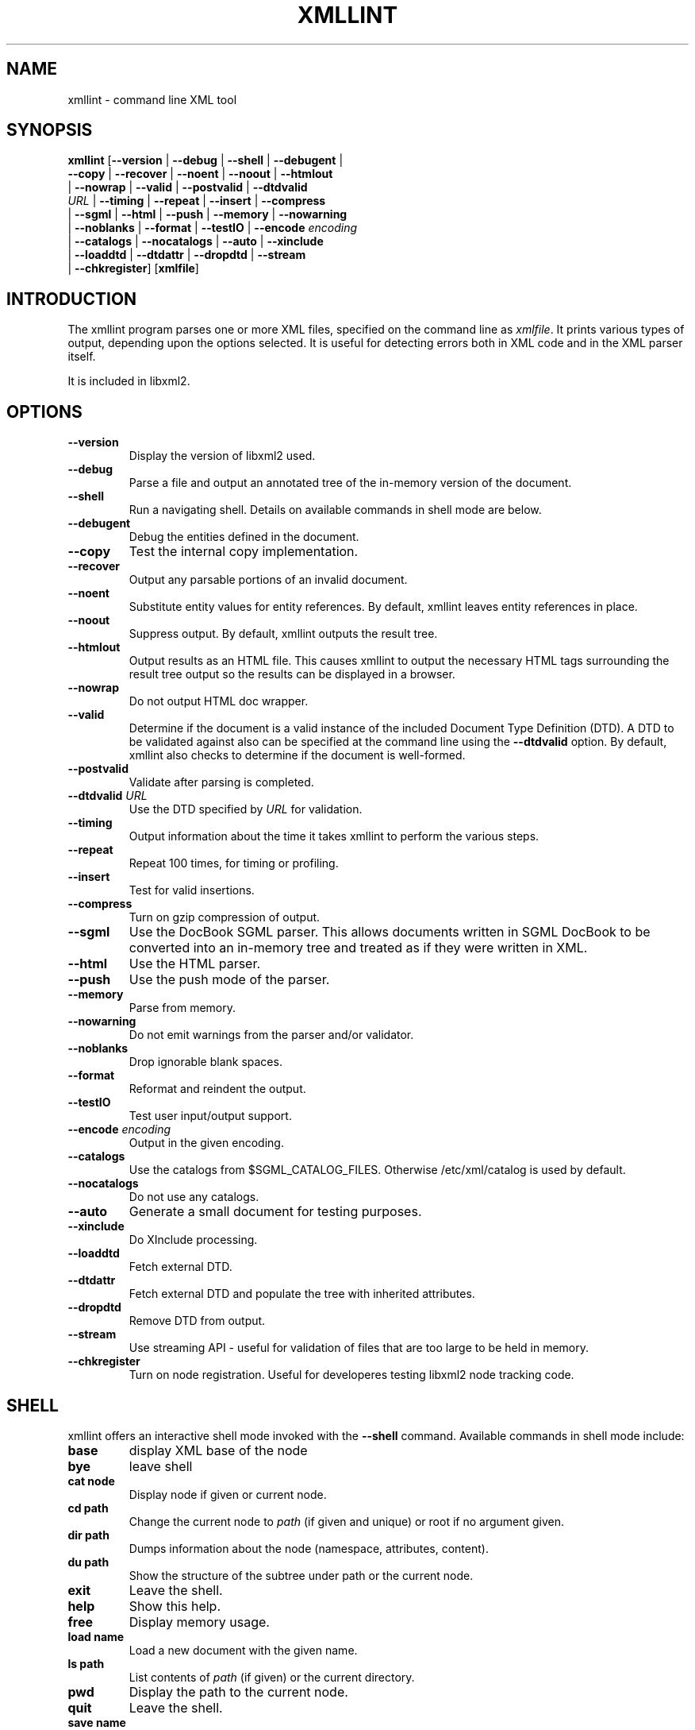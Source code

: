 .\"Generated by db2man.xsl. Don't modify this, modify the source.
.de Sh \" Subsection
.br
.if t .Sp
.ne 5
.PP
\fB\\$1\fR
.PP
..
.de Sp \" Vertical space (when we can't use .PP)
.if t .sp .5v
.if n .sp
..
.de Ip \" List item
.br
.ie \\n(.$>=3 .ne \\$3
.el .ne 3
.IP "\\$1" \\$2
..
.TH "XMLLINT" 1 "" "" "xmllint Manual"
.SH NAME
xmllint \- command line XML tool
.SH "SYNOPSIS"

.nf
\fBxmllint\fR [\fB--version\fR | \fB--debug\fR | \fB--shell\fR | \fB--debugent\fR |
        \fB--copy\fR | \fB--recover\fR | \fB--noent\fR | \fB--noout\fR | \fB--htmlout\fR
        | \fB--nowrap\fR | \fB--valid\fR | \fB--postvalid\fR | \fB--dtdvalid
        \fIURL\fR\fR | \fB--timing\fR | \fB--repeat\fR | \fB--insert\fR | \fB--compress\fR
        | \fB--sgml\fR | \fB--html\fR | \fB--push\fR | \fB--memory\fR | \fB--nowarning\fR
        | \fB--noblanks\fR | \fB--format\fR | \fB--testIO\fR | \fB--encode \fIencoding\fR\fR
        | \fB--catalogs\fR | \fB--nocatalogs\fR | \fB--auto\fR | \fB--xinclude\fR
        | \fB--loaddtd\fR | \fB--dtdattr\fR | \fB--dropdtd\fR | \fB--stream\fR
        | \fB--chkregister\fR] [\fBxmlfile\fR]
.fi

.SH "INTRODUCTION"

.PP
The xmllint program parses one or more XML files, specified on the command line as \fIxmlfile\fR. It prints various types of output, depending upon the options selected. It is useful for detecting errors both in XML code and in the XML parser itself.

.PP
It is included in libxml2.

.SH "OPTIONS"

.TP
\fB--version\fR
Display the version of libxml2 used.

.TP
\fB--debug\fR
Parse a file and output an annotated tree of the in-memory version of the document.

.TP
\fB--shell\fR
Run a navigating shell. Details on available commands in shell mode are below.

.TP
\fB--debugent\fR
Debug the entities defined in the document.

.TP
\fB--copy\fR
Test the internal copy implementation.

.TP
\fB--recover\fR
Output any parsable portions of an invalid document.

.TP
\fB--noent\fR
Substitute entity values for entity references. By default, xmllint leaves entity references in place.

.TP
\fB--noout\fR
Suppress output. By default, xmllint outputs the result tree.

.TP
\fB--htmlout\fR
Output results as an HTML file. This causes xmllint to output the necessary HTML tags surrounding the result tree output so the results can be displayed in a browser.

.TP
\fB--nowrap \fR
Do not output HTML doc wrapper.

.TP
\fB--valid \fR
Determine if the document is a valid instance of the included Document Type Definition (DTD). A DTD to be validated against also can be specified at the command line using the \fB--dtdvalid\fR option. By default, xmllint also checks to determine if the document is well-formed.

.TP
\fB--postvalid\fR
Validate after parsing is completed.

.TP
\fB--dtdvalid\fR \fIURL\fR
Use the DTD specified by \fIURL\fR for validation.

.TP
\fB--timing\fR
Output information about the time it takes xmllint to perform the various steps.

.TP
\fB--repeat\fR
Repeat 100 times, for timing or profiling.

.TP
\fB--insert\fR
Test for valid insertions.

.TP
\fB--compress\fR
Turn on gzip compression of output.

.TP
\fB--sgml\fR
Use the DocBook SGML parser. This allows documents written in SGML DocBook to be converted into an in-memory tree and treated as if they were written in XML.

.TP
\fB--html\fR
Use the HTML parser.

.TP
\fB--push\fR
Use the push mode of the parser.

.TP
\fB--memory\fR
Parse from memory.

.TP
\fB--nowarning\fR
Do not emit warnings from the parser and/or validator.

.TP
\fB--noblanks\fR
Drop ignorable blank spaces.

.TP
\fB--format\fR
Reformat and reindent the output.

.TP
\fB--testIO\fR
Test user input/output support.

.TP
\fB--encode\fR \fIencoding\fR
Output in the given encoding.

.TP
\fB--catalogs\fR
Use the catalogs from $SGML_CATALOG_FILES. Otherwise /etc/xml/catalog is used by default.

.TP
\fB--nocatalogs\fR
Do not use any catalogs.

.TP
\fB--auto\fR
Generate a small document for testing purposes.

.TP
\fB--xinclude\fR
Do XInclude processing.

.TP
\fB--loaddtd\fR
Fetch external DTD.

.TP
\fB--dtdattr\fR
Fetch external DTD and populate the tree with inherited attributes.

.TP
\fB--dropdtd\fR
Remove DTD from output.

.TP
\fB--stream\fR
Use streaming API - useful for validation of files that are too large to be held in memory.

.TP
\fB--chkregister\fR
Turn on node registration. Useful for developeres testing libxml2 node tracking code.

.SH "SHELL"

.PP
 xmllint offers an interactive shell mode invoked with the \fB--shell\fR command. Available commands in shell mode include:

.TP
\fBbase\fR
display XML base of the node

.TP
\fBbye\fR
leave shell

.TP
\fBcat node\fR
Display node if given or current node.

.TP
\fBcd path\fR
Change the current node to \fIpath\fR (if given and unique) or root if no argument given.

.TP
\fBdir path\fR
Dumps information about the node (namespace, attributes, content).

.TP
\fBdu path\fR
Show the structure of the subtree under path or the current node.

.TP
\fBexit\fR
Leave the shell.

.TP
\fBhelp\fR
Show this help.

.TP
\fBfree\fR
Display memory usage.

.TP
\fBload name\fR
Load a new document with the given name.

.TP
\fBls path\fR
List contents of \fIpath\fR (if given) or the current directory.

.TP
\fBpwd\fR
Display the path to the current node.

.TP
\fBquit\fR
Leave the shell.

.TP
\fBsave name\fR
Saves the current document to \fIname\fR if given or to the original name.

.TP
\fBvalidate\fR
Check the document for error.

.TP
\fBwrite name\fR
Write the current node to the given filename.

.SH "DEBUGGING CATALOGS"

.PP
Setting the environment variable \fIXML_DEBUG_CATALOG\fR using the command \fB"export XML_DEBUG_CATALOG="\fR outputs debugging information related to catalog operations.

.SH AUTHORS
John Fleck, Ziying Sherwin, Heiko Rupp.
